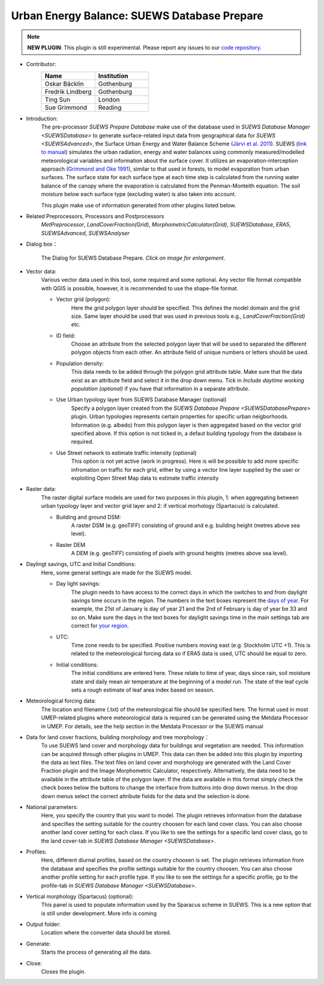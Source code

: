 .. _SUEWSDatabasePrepare:

Urban Energy Balance: SUEWS Database Prepare
~~~~~~~~~~~~~~~~~~~~~~~~~~~~~~~~~~~~~~~~~~~~

.. note:: **NEW PLUGIN**: This plugin is still experimental. Please report any issues to our `code repository <https://github.com/UMEP-dev/UMEP>`__.

* Contributor:
    .. list-table::
       :widths: 50 50
       :header-rows: 1

       * - Name
         - Institution
       * - Oskar Bäcklin
         - Gothenburg
       * - Fredrik Lindberg
         - Gothenburg
       * - Ting Sun
         - London
       * - Sue Grimmond
         - Reading

* Introduction:
    The pre-processor *SUEWS Prepare Database* make use of the database used in `SUEWS Database Manager <SUEWSDatabase>` to generate surface-related input data from geographical data for `SUEWS <SUEWSAdvanced>`, the Surface Urban Energy and Water Balance Scheme (`Järvi et al. 2011 <https://www.sciencedirect.com/science/article/pii/S0022169411006937?via%3Dihub>`__). SUEWS (`link to manual <https://suews.readthedocs.io/en/latest/>`__) simulates the urban radiation, energy and water balances using commonly measured/modelled meteorological variables and information about the surface cover. It utilizes an evaporation-interception approach (`Grimmond and Oke 1991 <https://agupubs.onlinelibrary.wiley.com/doi/10.1029/91WR00557>`__), similar to that used in forests, to model evaporation from urban surfaces. The surface state for each surface type at each time step is calculated from the running water balance of the canopy where the evaporation is calculated from the Penman-Monteith equation. The soil moisture below each surface type (excluding water) is also taken into account.
    
    This plugin make use of information generated from other plugins listed below.
    
* Related Preprocessors, Processors and Postprocessors
   `MetPreprocessor`, `LandCoverFraction(Grid)`, `MorphometricCalculator(Grid)`, `SUEWSDatabase`, `ERA5`, `SUEWSAdvanced`, `SUEWSAnalyser`

* Dialog box：
    .. figure:: /images/SUEWS_DBPrepare_main.jpg
        :width: 100%
        :align: center

        The Dialog for SUEWS Database Prepare. *Click on image for enlargement*.


* Vector data:
    Various vector data used in this tool, some required and some optional. Any vector file format compatible with QGIS is possible, however, it is recommended to use the shape-file format.
    
    * Vector grid (polygon):
        Here the grid polygon layer should be specified. This defines the model domain and the grid size. Same layer should be used that was used in previous tools e.g., `LandCoverFraction(Grid)` etc. 
    
    * ID field:
        Choose an attribute from the selected polygon layer that will be used to separated the different polygon objects from each other. An attribute field of unique numbers or letters should be used.
        
    * Population density:
        This data needs to be added through the polygon grid attribute table. Make sure that the data exist as an attribute field and select it in the drop down menu. Tick in *Include daytime working population (optional)* if you have that information in a separate attribute.
        
    * Use Urban typology layer from SUEWS Database Manager (optional)
        Specify a polygon layer created from the `SUEWS Database Prepare <SUEWSDatabasePrepare>` plugin. Urban typologies  represents certain properties for specific urban neigborhoods. Information (e.g. albedo) from this polygon layer is then aggregated based on the vector grid specified above. If this option is not ticked in, a defaut building typology from the database is required.
    * Use Street network to estimate traffic intensity (optional)
        This option is not yet active (work in progress). Here is will be possible to add more specific infromation on traffic for each grid, either by using a vector line layer supplied by the user or exploiting Open Street Map data to estimate traffic intensity
        
* Raster data:
    The raster digital surface models are used for two purposes in this plugin, 1: when aggregating between urban typology layer and vector grid layer and 2: if vertical morhology (Spartacus) is calculated.

    * Building and ground DSM:
        A raster DSM (e.g. geoTIFF) consisting of ground and e.g. building height (metres above sea level).

    * Raster DEM
        A DEM (e.g. geoTIFF) consisting of pixels with ground heights (metres above sea level).

* Daylingt savings, UTC and Initial Conditions:
    Here, some general settings are made for the SUEWS model.
    
    * Day light savings:
        The plugin needs to have access to the correct days in which the switches to and from daylight savings time occurs in the region. The numbers in the text boxes represent the `days of year <https://landweb.modaps.eosdis.nasa.gov/browse/calendar.html>`__. For example, the 21st of January is day of year 21 and the 2nd of February is day of year be 33 and so on. Make sure the days in the text boxes for daylight savings time in the main settings tab are correct for `your region <https://en.wikipedia.org/wiki/Daylight_saving_time_by_country>`__.
        
    * UTC:
        Time zone needs to be specified. Positive numbers moving east (e.g. Stockholm UTC +1). This is related to the meteorological forcing data so if ERA5 data is used, UTC should be equal to zero.
        
    * Initial conditions:
        The initial conditions are entered here. These relate to time of year, days since rain, soil moisture state and daily mean air temperature at the beginning of a model run. The state of the leaf cycle sets a rough estimate of leaf area index based on season. 
        
* Meteorological forcing data:
    The location and filename (.txt) of the meteorological file should be specified here. The format used in most UMEP-related plugins where meteorological data is required can be generated using the Metdata Processor in UMEP. For details, see the help section in the Metdata Processor or the SUEWS manual
    
* Data for land cover fractions, building morphology and tree morphology：
    To use SUEWS land cover and morphology data for buildings and vegetation are needed. This information can be acquired through other plugins in UMEP. This data can then be added into this plugin by importing the data as text files. The text files on land cover and morphology are generated with the Land Cover Fraction plugin and the Image Morphometric Calculator, respectively. Alternatively, the data need to be available in the attribute table of the polygon layer. If the data are available in this format simply check the check boxes below the buttons to change the interface from buttons into drop down menus. In the drop down menus select the correct attribute fields for the data and the selection is done. 
    
* National parameters:
    Here, you specify the country that you want to model. The plugin retrieves information from the database and specifies the setting suitable for the country choosen for each land cover class. You can also choose another land cover setting for each class. If you like to see the settings for a specific land cover class, go to the land cover-tab in `SUEWS Database Manager <SUEWSDatabase>`.

* Profiles:
    Here, different diurnal profiles, based on the country choosen is set. The plugin retrieves information from the database and specifies the profile settings suitable for the country choosen. You can also choose another profile setting for each profile type. If you like to see the settings for a specific profile, go to the profile-tab in `SUEWS Database Manager <SUEWSDatabase>`.

* Vertical morphology (Spartacus) (optional):
    This panel is used to populate information used by the Sparacus scheme in SUEWS. This is a new option that is still under development. More info is coming

* Output folder:
    Location where the converter data should be stored. 

* Generate:
    Starts the process of generating all the data.

* Close:
    Closes the plugin.
